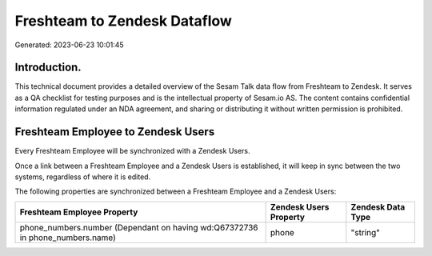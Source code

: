 =============================
Freshteam to Zendesk Dataflow
=============================

Generated: 2023-06-23 10:01:45

Introduction.
------------

This technical document provides a detailed overview of the Sesam Talk data flow from Freshteam to Zendesk. It serves as a QA checklist for testing purposes and is the intellectual property of Sesam.io AS. The content contains confidential information regulated under an NDA agreement, and sharing or distributing it without written permission is prohibited.

Freshteam Employee to Zendesk Users
-----------------------------------
Every Freshteam Employee will be synchronized with a Zendesk Users.

Once a link between a Freshteam Employee and a Zendesk Users is established, it will keep in sync between the two systems, regardless of where it is edited.

The following properties are synchronized between a Freshteam Employee and a Zendesk Users:

.. list-table::
   :header-rows: 1

   * - Freshteam Employee Property
     - Zendesk Users Property
     - Zendesk Data Type
   * - phone_numbers.number (Dependant on having wd:Q67372736 in phone_numbers.name)
     - phone
     - "string"

